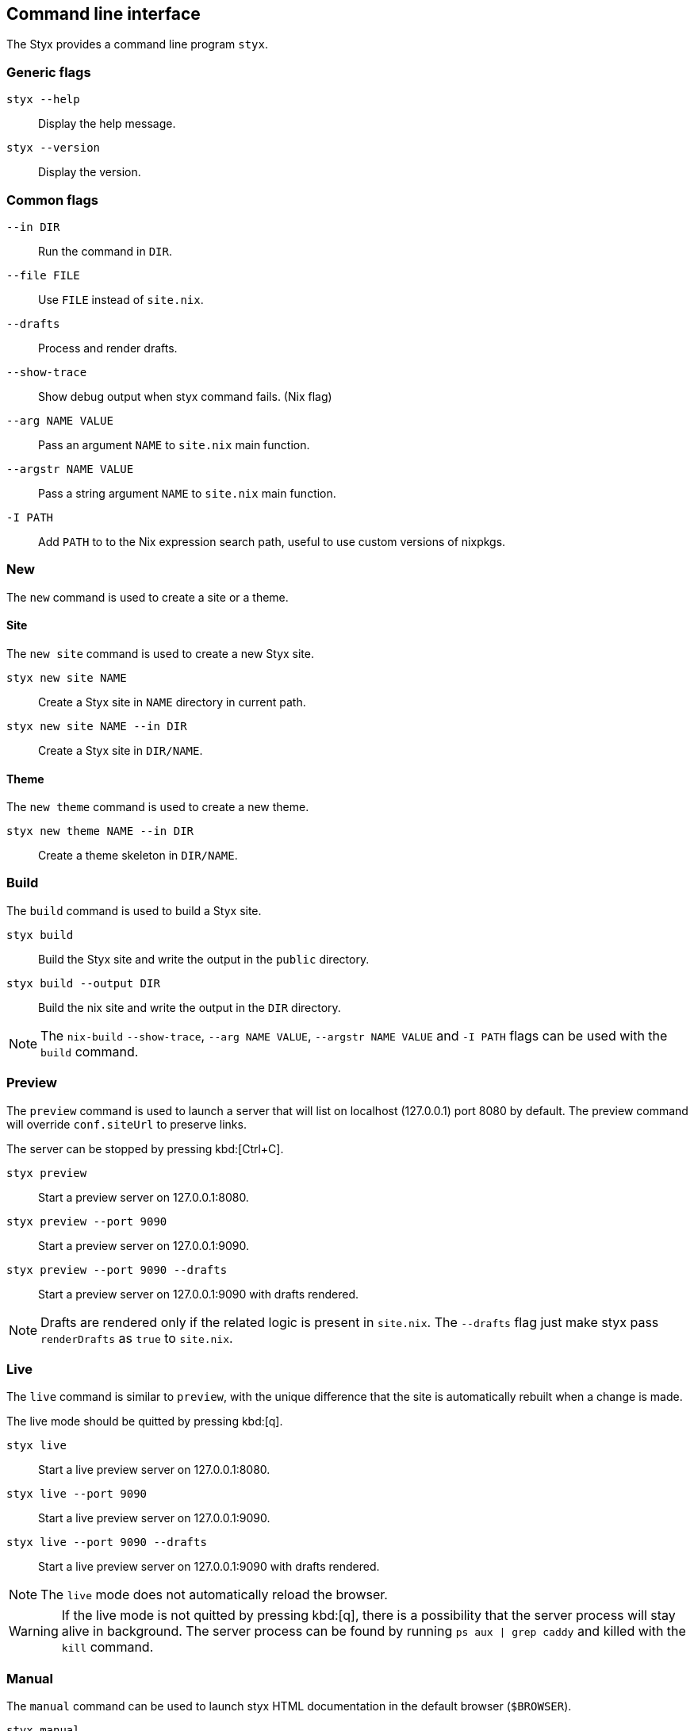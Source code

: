 == Command line interface

The Styx provides a command line program `styx`.

=== Generic flags

`styx --help`:: Display the help message.
`styx --version`:: Display the version.

=== Common flags

`--in DIR`:: Run the command in `DIR`.
`--file FILE`:: Use `FILE` instead of `site.nix`.
`--drafts`:: Process and render drafts.
`--show-trace`:: Show debug output when styx command fails. (Nix flag)
`--arg NAME VALUE`:: Pass an argument `NAME` to `site.nix` main function.
`--argstr NAME VALUE`:: Pass a string argument `NAME` to `site.nix` main function.
`-I PATH`:: Add `PATH` to to the Nix expression search path, useful to use custom versions of nixpkgs.

=== New

The `new` command is used to create a site or a theme.

==== Site

The `new site` command is used to create a new Styx site.

`styx new site NAME`:: Create a Styx site in `NAME` directory in current path.
`styx new site NAME --in DIR`:: Create a Styx site in `DIR/NAME`.

==== Theme

The `new theme` command is used to create a new theme.

`styx new theme NAME --in DIR`:: Create a theme skeleton in `DIR/NAME`.


=== Build

The `build` command is used to build a Styx site.

`styx build`:: Build the Styx site and write the output in the `public` directory.
`styx build --output DIR`:: Build the nix site and write the output in the `DIR` directory.

NOTE: The `nix-build` `--show-trace`, `--arg NAME VALUE`, `--argstr NAME VALUE` and `-I PATH` flags can be used with the `build` command.


=== Preview

The `preview` command is used to launch a server that will list on localhost (127.0.0.1) port 8080 by default. The preview command will override `conf.siteUrl` to preserve links.

The server can be stopped by pressing kbd:[Ctrl+C].

`styx preview`:: Start a preview server on 127.0.0.1:8080.
`styx preview --port 9090`:: Start a preview server on 127.0.0.1:9090.
`styx preview --port 9090 --drafts`:: Start a preview server on 127.0.0.1:9090 with drafts rendered.

NOTE: Drafts are rendered only if the related logic is present in `site.nix`. The `--drafts` flag just make styx pass `renderDrafts` as `true` to `site.nix`.


=== Live

The `live` command is similar to `preview`, with the unique difference that the site is automatically rebuilt when a change is made.

The live mode should be quitted by pressing kbd:[q].

`styx live`:: Start a live preview server on 127.0.0.1:8080.
`styx live --port 9090`:: Start a live preview server on 127.0.0.1:9090.
`styx live --port 9090 --drafts`:: Start a live preview server on 127.0.0.1:9090 with drafts rendered.

NOTE: The `live` mode does not automatically reload the browser.

WARNING: If the live mode is not quitted by pressing kbd:[q], there is a possibility that the server process will stay alive in background. The server process can be found by running `ps aux | grep caddy` and killed with the `kill` command.


=== Manual

The `manual` command can be used to launch styx HTML documentation in the default browser (`$BROWSER`).

`styx manual`:: Open the HTML help in the default browser.
`BROWSER=firefox styx manual`:: Open the HTML help in firefox.


=== Serve

The `serve` command is used to build a site and launch a local server. This allow to check the site without having to deploy it.
The server can be stopped by pressing kbd:[Ctrl+C].

`styx serve`:: Will serve on the localhost on port `8080`.
`styx-serve --port 9090`:: Will serve on the port `9090`.
`styx serve --detach`:: Will serve on the localhost on port `8080` and run the server on background, process can be found by running `ps aux | grep caddy`.

NOTE: The `nix-build` `--show-trace`, `--arg NAME VALUE`, `--argstr NAME VALUE` and `-I PATH` flags can be used with the `serve` command.

NOTE: Styx use the link:https://caddyserver.com/[caddy server], even if it is performant server, `styx serve` launchs it without any special settings. +
For production environments it is recommended to use a carefully configured server over `styx serve`.


=== Deploy

The `deploy` command is used to deploy A styx site on a remote server.
Currently only GitHub pages are supported.

For more details see the <<Deployment>> section.

`styx deploy --init--gh-pages`:: Prepare a git repository to be able to deploy on GitHub pages.
`styx deploy --gh-pages`:: Commit the Styx site to the `gh-pages` branch.

